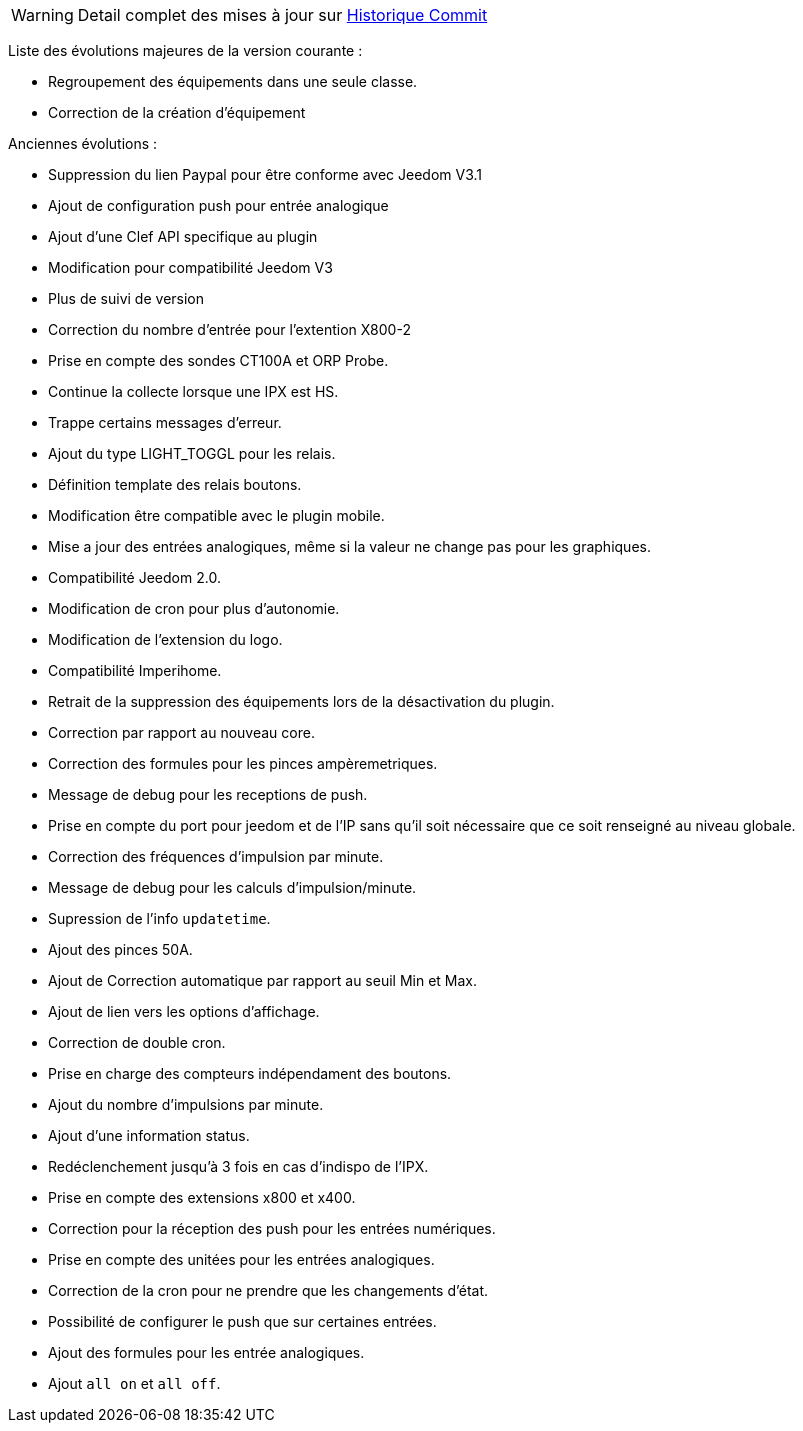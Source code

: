 WARNING: Detail complet des mises à jour sur https://github.com/guenneguezt/plugin-ipx800/commits/master[Historique Commit]

Liste des évolutions majeures de la version courante :

- Regroupement des équipements dans une seule classe.
- Correction de la création d'équipement

Anciennes évolutions :

- Suppression du lien Paypal pour être conforme avec Jeedom V3.1
- Ajout de configuration push pour entrée analogique
- Ajout d'une Clef API specifique au plugin
- Modification pour compatibilité Jeedom V3
- Plus de suivi de version
- Correction du nombre d'entrée pour l'extention X800-2
- Prise en compte des sondes CT100A et ORP Probe.
- Continue la collecte lorsque une IPX est HS.
- Trappe certains messages d'erreur.
- Ajout du type LIGHT_TOGGL pour les relais.
- Définition template des relais boutons.
- Modification être compatible avec le plugin mobile.
- Mise a jour des entrées analogiques, même si la valeur ne change pas pour les graphiques.
- Compatibilité Jeedom 2.0.
- Modification de cron pour plus d'autonomie.
- Modification de l'extension du logo.
- Compatibilité Imperihome.
- Retrait de la suppression des équipements lors de la désactivation du plugin.
- Correction par rapport au nouveau core.
- Correction des formules pour les pinces ampèremetriques.
- Message de debug pour les receptions de push.
- Prise en compte du port pour jeedom et de l'IP sans qu'il soit nécessaire que ce soit renseigné au niveau globale.
- Correction des fréquences d'impulsion par minute.
- Message de debug pour les calculs d'impulsion/minute.
- Supression de l'info `updatetime`.
- Ajout des pinces 50A.
- Ajout de Correction automatique par rapport au seuil Min et Max.
- Ajout de lien vers les options d'affichage.
- Correction de double cron.
- Prise en charge des compteurs indépendament des boutons.
- Ajout du nombre d'impulsions par minute.
- Ajout d'une information status.
- Redéclenchement jusqu'à 3 fois en cas d'indispo de l'IPX.
- Prise en compte des extensions x800 et x400.
- Correction pour la réception des push pour les entrées numériques.
- Prise en compte des unitées pour les entrées analogiques.
- Correction de la cron pour ne prendre que les changements d'état.
- Possibilité de configurer le push que sur certaines entrées.
- Ajout des formules pour les entrée analogiques.
- Ajout `all on` et `all off`.